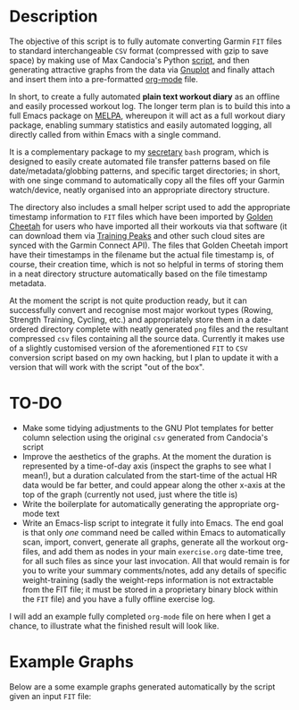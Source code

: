 * Description

The objective of this script is to fully automate converting Garmin
=FIT= files to standard interchangeable =CSV= format (compressed with
gzip to save space) by making use of Max Candocia's Python [[https://github.com/mcandocia/fit_processing][script]], and
then generating attractive graphs from the data via [[http://www.gnuplot.info/][Gnuplot]] and finally
attach and insert them into a pre-formatted
[[https://orgmode.org/][org-mode]] file. 

In short, to create a fully automated *plain text workout diary* as an offline and
easily processed workout log. The longer term plan is to build this into
a full Emacs package on [[https://melpa.org/][MELPA]], whereupon it will act as a full workout
diary package, enabling summary statistics and easily automated logging,
all directly called from within Emacs with a single command.

It is a complementary package to my [[../secretary][secretary]] =bash= program, which is
designed to easily create automated file transfer patterns based on file
date/metadata/globbing patterns, and specific target directories; in
short, with one singe command to automatically copy all the files off
your Garmin watch/device, neatly organised into an appropriate directory
structure.

The directory also includes a small helper script used to add the
appropriate timestamp information to =FIT= files which have been
imported by [[https://www.goldencheetah.org/][Golden Cheetah]] for users who have imported all their
workouts via that software (it can download them via [[https://www.trainingpeaks.com/][Training Peaks]] and
other such cloud sites are synced with the Garmin Connect API). The
files that Golden Cheetah import have their timestamps in the filename
but the actual file timestamp is, of course, their creation time, which
is not so helpful in terms of storing them in a neat directory structure
automatically based on the file timestamp metadata.

At the moment the script is not quite production ready, but it can
successfully convert and recognise most major workout types (Rowing,
Strength Training, Cycling, etc.) and appropriately store them in a
date-ordered directory complete with neatly generated =png= files and
the resultant compressed =csv= files containing all the source data.
Currently it makes use of a slightly customised version of the
aforementioned =FIT= to =CSV= conversion script based on my own hacking,
but I plan to update it with a version that will work with the script
"out of the box". 

* TO-DO 

- Make some tidying adjustments to the GNU Plot templates for better
  column selection using the original =csv= generated from Candocia's
  script  
- Improve the aesthetics of the graphs. At the moment the duration is
  represented by a time-of-day axis (inspect the graphs to see what I
  mean!), but a duration calculated from the start-time of the actual HR
  data would be far better, and could appear along the other x-axis at
  the top of the graph (currently not used, just where the title is) 
- Write the boilerplate for automatically generating the appropriate
  org-mode text 
- Write an Emacs-lisp script to integrate it fully into Emacs. The end
  goal is that only /one/ command need be called within Emacs to
  automatically scan, import, convert, generate all graphs, generate all
  the workout org-files, and add them as nodes in your main
  =exercise.org= date-time tree, for all such files as since your last
  invocation. All that would remain is for you to write your summary
  comments/notes, add any details of specific weight-training (sadly the
  weight-reps information is not extractable from the FIT file; it must
  be stored in a proprietary binary block within the =FIT= file) and you
  have a fully offline exercise log.

I will add an example fully completed =org-mode= file on here when I get
a chance, to illustrate what the finished result will look like.
  
* Example Graphs

Below are a some example graphs generated automatically by the
script given an input =FIT= file:

[[./example-data/cycling_2019-10-06_18-26-49-hr-power-cadence.png]]

[[./example-data/rowing_2019-10-06_17-36-56.png]] 

[[./example-data/training_2019-10-06_18-03-03-strength-hr.png]]

[[./example-data/walking_2019-10-06_15-26-01-hr.png]]


